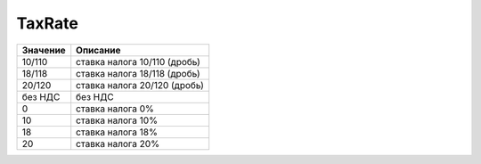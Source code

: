 TaxRate
=======

======== ============================
Значение Описание
======== ============================
10/110   ставка налога 10/110 (дробь)
18/118   ставка налога 18/118 (дробь)
20/120   ставка налога 20/120 (дробь)
без НДС  без НДС
0        ставка налога 0%
10       ставка налога 10%
18       ставка налога 18%
20       ставка налога 20%
======== ============================
